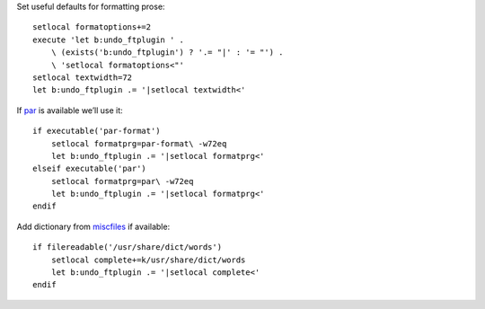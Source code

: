 Set useful defaults for formatting prose::

    setlocal formatoptions+=2
    execute 'let b:undo_ftplugin ' .
        \ (exists('b:undo_ftplugin') ? '.= "|' : '= "') .
        \ 'setlocal formatoptions<"'
    setlocal textwidth=72
    let b:undo_ftplugin .= '|setlocal textwidth<'

If par_ is available we’ll use it::

    if executable('par-format')
        setlocal formatprg=par-format\ -w72eq
        let b:undo_ftplugin .= '|setlocal formatprg<'
    elseif executable('par')
        setlocal formatprg=par\ -w72eq
        let b:undo_ftplugin .= '|setlocal formatprg<'
    endif

Add dictionary from miscfiles_ if available::

    if filereadable('/usr/share/dict/words')
        setlocal complete+=k/usr/share/dict/words
        let b:undo_ftplugin .= '|setlocal complete<'
    endif

.. _par: http://www.nicemice.net/par/
.. _miscfiles: https://savannah.gnu.org/projects/miscfiles/
